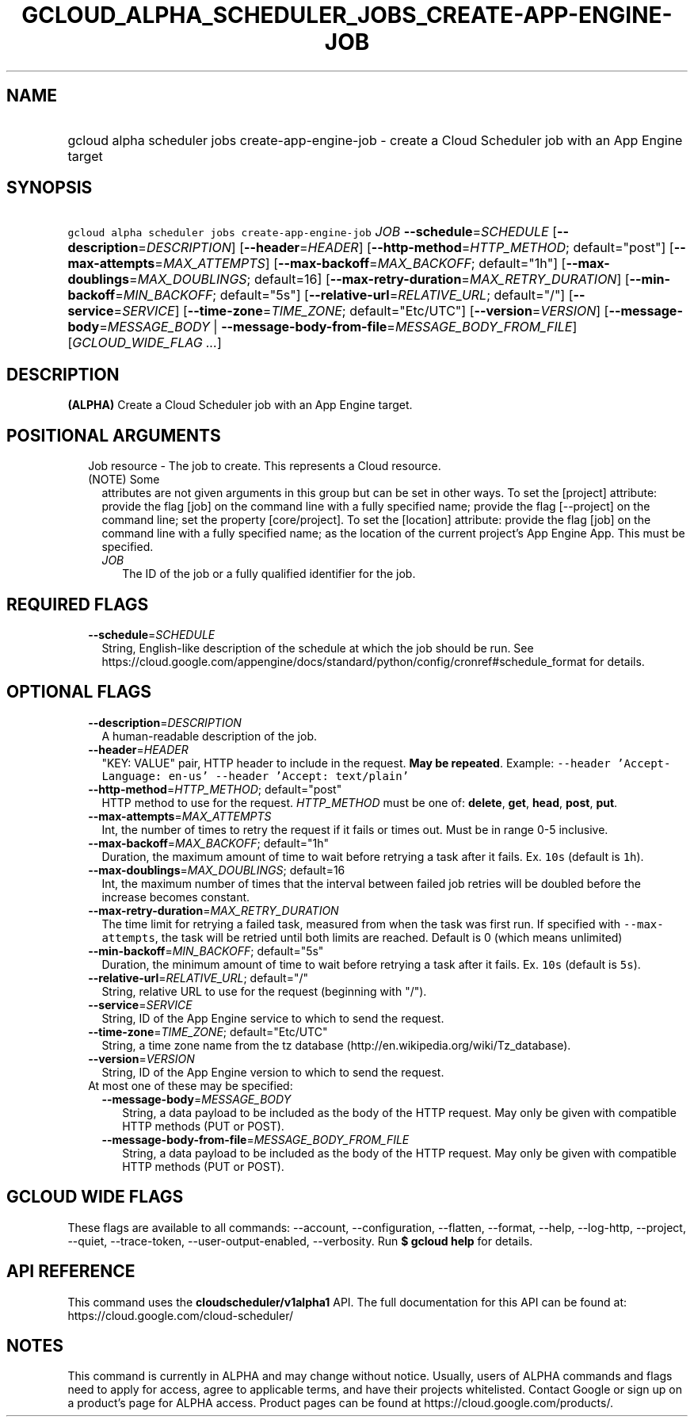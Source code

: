 
.TH "GCLOUD_ALPHA_SCHEDULER_JOBS_CREATE\-APP\-ENGINE\-JOB" 1



.SH "NAME"
.HP
gcloud alpha scheduler jobs create\-app\-engine\-job \- create a Cloud Scheduler job with an App Engine target



.SH "SYNOPSIS"
.HP
\f5gcloud alpha scheduler jobs create\-app\-engine\-job\fR \fIJOB\fR \fB\-\-schedule\fR=\fISCHEDULE\fR [\fB\-\-description\fR=\fIDESCRIPTION\fR] [\fB\-\-header\fR=\fIHEADER\fR] [\fB\-\-http\-method\fR=\fIHTTP_METHOD\fR;\ default="post"] [\fB\-\-max\-attempts\fR=\fIMAX_ATTEMPTS\fR] [\fB\-\-max\-backoff\fR=\fIMAX_BACKOFF\fR;\ default="1h"] [\fB\-\-max\-doublings\fR=\fIMAX_DOUBLINGS\fR;\ default=16] [\fB\-\-max\-retry\-duration\fR=\fIMAX_RETRY_DURATION\fR] [\fB\-\-min\-backoff\fR=\fIMIN_BACKOFF\fR;\ default="5s"] [\fB\-\-relative\-url\fR=\fIRELATIVE_URL\fR;\ default="/"] [\fB\-\-service\fR=\fISERVICE\fR] [\fB\-\-time\-zone\fR=\fITIME_ZONE\fR;\ default="Etc/UTC"] [\fB\-\-version\fR=\fIVERSION\fR] [\fB\-\-message\-body\fR=\fIMESSAGE_BODY\fR\ |\ \fB\-\-message\-body\-from\-file\fR=\fIMESSAGE_BODY_FROM_FILE\fR] [\fIGCLOUD_WIDE_FLAG\ ...\fR]



.SH "DESCRIPTION"

\fB(ALPHA)\fR Create a Cloud Scheduler job with an App Engine target.



.SH "POSITIONAL ARGUMENTS"

.RS 2m
.TP 2m

Job resource \- The job to create. This represents a Cloud resource. (NOTE) Some
attributes are not given arguments in this group but can be set in other ways.
To set the [project] attribute: provide the flag [job] on the command line with
a fully specified name; provide the flag [\-\-project] on the command line; set
the property [core/project]. To set the [location] attribute: provide the flag
[job] on the command line with a fully specified name; as the location of the
current project's App Engine App. This must be specified.

.RS 2m
.TP 2m
\fIJOB\fR
The ID of the job or a fully qualified identifier for the job.


.RE
.RE
.sp

.SH "REQUIRED FLAGS"

.RS 2m
.TP 2m
\fB\-\-schedule\fR=\fISCHEDULE\fR
String, English\-like description of the schedule at which the job should be
run. See
https://cloud.google.com/appengine/docs/standard/python/config/cronref#schedule_format
for details.


.RE
.sp

.SH "OPTIONAL FLAGS"

.RS 2m
.TP 2m
\fB\-\-description\fR=\fIDESCRIPTION\fR
A human\-readable description of the job.

.TP 2m
\fB\-\-header\fR=\fIHEADER\fR
"KEY: VALUE" pair, HTTP header to include in the request. \fBMay be repeated\fR.
Example: \f5\-\-header 'Accept\-Language: en\-us' \-\-header 'Accept:
text/plain'\fR

.TP 2m
\fB\-\-http\-method\fR=\fIHTTP_METHOD\fR; default="post"
HTTP method to use for the request. \fIHTTP_METHOD\fR must be one of:
\fBdelete\fR, \fBget\fR, \fBhead\fR, \fBpost\fR, \fBput\fR.

.TP 2m
\fB\-\-max\-attempts\fR=\fIMAX_ATTEMPTS\fR
Int, the number of times to retry the request if it fails or times out. Must be
in range 0\-5 inclusive.

.TP 2m
\fB\-\-max\-backoff\fR=\fIMAX_BACKOFF\fR; default="1h"
Duration, the maximum amount of time to wait before retrying a task after it
fails. Ex. \f510s\fR (default is \f51h\fR).

.TP 2m
\fB\-\-max\-doublings\fR=\fIMAX_DOUBLINGS\fR; default=16
Int, the maximum number of times that the interval between failed job retries
will be doubled before the increase becomes constant.

.TP 2m
\fB\-\-max\-retry\-duration\fR=\fIMAX_RETRY_DURATION\fR
The time limit for retrying a failed task, measured from when the task was first
run. If specified with \f5\-\-max\-attempts\fR, the task will be retried until
both limits are reached. Default is 0 (which means unlimited)

.TP 2m
\fB\-\-min\-backoff\fR=\fIMIN_BACKOFF\fR; default="5s"
Duration, the minimum amount of time to wait before retrying a task after it
fails. Ex. \f510s\fR (default is \f55s\fR).

.TP 2m
\fB\-\-relative\-url\fR=\fIRELATIVE_URL\fR; default="/"
String, relative URL to use for the request (beginning with "/").

.TP 2m
\fB\-\-service\fR=\fISERVICE\fR
String, ID of the App Engine service to which to send the request.

.TP 2m
\fB\-\-time\-zone\fR=\fITIME_ZONE\fR; default="Etc/UTC"
String, a time zone name from the tz database
(http://en.wikipedia.org/wiki/Tz_database).

.TP 2m
\fB\-\-version\fR=\fIVERSION\fR
String, ID of the App Engine version to which to send the request.

.TP 2m

At most one of these may be specified:

.RS 2m
.TP 2m
\fB\-\-message\-body\fR=\fIMESSAGE_BODY\fR
String, a data payload to be included as the body of the HTTP request. May only
be given with compatible HTTP methods (PUT or POST).

.TP 2m
\fB\-\-message\-body\-from\-file\fR=\fIMESSAGE_BODY_FROM_FILE\fR
String, a data payload to be included as the body of the HTTP request. May only
be given with compatible HTTP methods (PUT or POST).


.RE
.RE
.sp

.SH "GCLOUD WIDE FLAGS"

These flags are available to all commands: \-\-account, \-\-configuration,
\-\-flatten, \-\-format, \-\-help, \-\-log\-http, \-\-project, \-\-quiet,
\-\-trace\-token, \-\-user\-output\-enabled, \-\-verbosity. Run \fB$ gcloud
help\fR for details.



.SH "API REFERENCE"

This command uses the \fBcloudscheduler/v1alpha1\fR API. The full documentation
for this API can be found at: https://cloud.google.com/cloud\-scheduler/



.SH "NOTES"

This command is currently in ALPHA and may change without notice. Usually, users
of ALPHA commands and flags need to apply for access, agree to applicable terms,
and have their projects whitelisted. Contact Google or sign up on a product's
page for ALPHA access. Product pages can be found at
https://cloud.google.com/products/.

